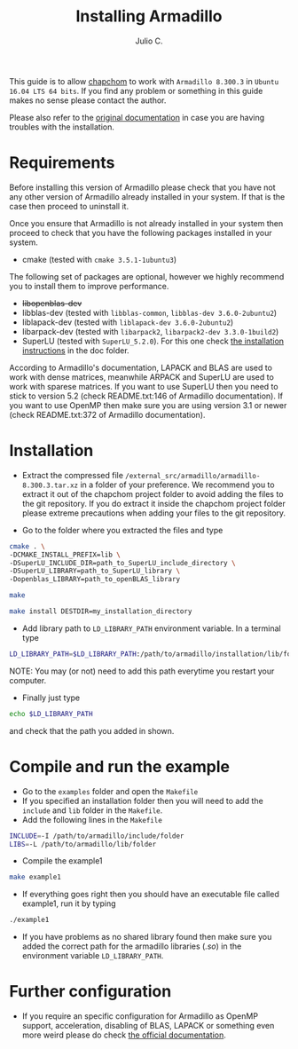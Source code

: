 #+STARTUP: showall
#+TITLE: Installing Armadillo
#+AUTHOR: Julio C.

This guide is to allow [[https://github.com/tachidok/chapchom][chapchom]] to work with =Armadillo 8.300.3= in
=Ubuntu 16.04 LTS 64 bits=. If you find any problem or something in
this guide makes no sense please contact the author.

Please also refer to the [[http://arma.sourceforge.net/][original documentation]] in case you are having
troubles with the installation.

* Requirements
Before installing this version of Armadillo please check that you have
not any other version of Armadillo already installed in your
system. If that is the case then proceed to uninstall it.

Once you ensure that Armadillo is not already installed in your system
then proceed to check that you have the following packages installed
in your system.
- cmake (tested with =cmake 3.5.1-1ubuntu3=)

The following set of packages are optional, however we highly
recommend you to install them to improve performance.

+ +libopenblas-dev+
+ libblas-dev (tested with =libblas-common=, =libblas-dev 3.6.0-2ubuntu2=)
+ liblapack-dev (tested with =liblapack-dev 3.6.0-2ubuntu2=)
+ libarpack-dev (tested with =libarpack2=, =libarpack2-dev 3.3.0-1build2=)
+ SuperLU (tested with =SuperLU_5.2.0=). For this one check [[file:installing_superlu.html][the
  installation instructions]] in the doc folder.

According to Armadillo's documentation, LAPACK and BLAS are used to
work with dense matrices, meanwhile ARPACK and SuperLU are used to
work with sparese matrices. If you want to use SuperLU then you need
to stick to version 5.2 (check README.txt:146 of Armadillo
documentation). If you want to use OpenMP then make sure you are using
version 3.1 or newer (check README.txt:372 of Armadillo
documentation).

* Installation

- Extract the compressed file
  =/external_src/armadillo/armadillo-8.300.3.tar.xz= in a folder of
  your preference. We recommend you to extract it out of the chapchom
  project folder to avoid adding the files to the git repository. If
  you do extract it inside the chapchom project folder please extreme
  precautions when adding your files to the git repository.

- Go to the folder where you extracted the files and type

#+BEGIN_SRC bash
cmake . \
-DCMAKE_INSTALL_PREFIX=lib \
-DSuperLU_INCLUDE_DIR=path_to_SuperLU_include_directory \
-DSuperLU_LIBRARY=path_to_SuperLU_library \
-Dopenblas_LIBRARY=path_to_openBLAS_library

make

make install DESTDIR=my_installation_directory

#+END_SRC

- Add library path to =LD_LIBRARY_PATH= environment variable. In a
  terminal type

#+BEGIN_SRC bash
LD_LIBRARY_PATH=$LD_LIBRARY_PATH:/path/to/armadillo/installation/lib/folder
#+END_SRC

NOTE: You may (or not) need to add this path everytime you restart
your computer.

- Finally just type

#+BEGIN_SRC bash
echo $LD_LIBRARY_PATH
#+END_SRC

and check that the path you added in shown.

* Compile and run the example

- Go to the =examples= folder and open the =Makefile=
- If you specified an installation folder then you will need to add
  the =include= and =lib= folder in the =Makefile=.
- Add the following lines in the =Makefile=

#+BEGIN_SRC bash
INCLUDE=-I /path/to/armadillo/include/folder
LIBS=-L /path/to/armadillo/lib/folder
#+END_SRC

- Compile the example1

#+BEGIN_SRC bash
make example1
#+END_SRC

- If everything goes right then you should have an executable file
  called example1, run it by typing

#+BEGIN_SRC bash
./example1
#+END_SRC

- If you have problems as no shared library found then make sure you
  added the correct path for the armadillo libraries (/.so/) in the
  environment variable =LD_LIBRARY_PATH=.

* Further configuration

- If you require an specific configuration for Armadillo as OpenMP
  support, acceleration, disabling of BLAS, LAPACK or something even
  more weird please do check [[http://arma.sourceforge.net/docs.html#example_prog][the official documentation]].



